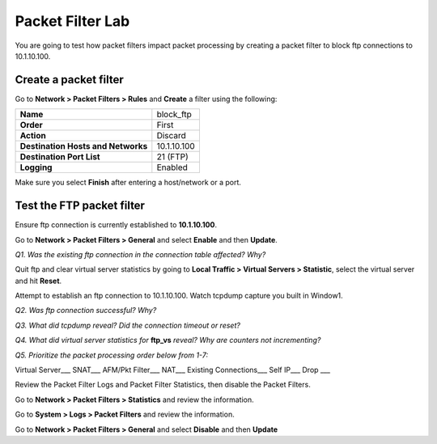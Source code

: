 Packet Filter Lab
=================

You are going to test how packet filters impact packet processing by
creating a packet filter to block ftp connections to 10.1.10.100.

Create a packet filter
----------------------

Go to **Network > Packet Filters > Rules** and **Create** a filter using
the following:

+--------------------------------------+---------------+
| **Name**                             | block\_ftp    |
+--------------------------------------+---------------+
| **Order**                            | First         |
+--------------------------------------+---------------+
| **Action**                           | Discard       |
+--------------------------------------+---------------+
| **Destination Hosts and Networks**   | 10.1.10.100   |
+--------------------------------------+---------------+
| **Destination Port List**            | 21 (FTP)      |
+--------------------------------------+---------------+
| **Logging**                          | Enabled       |
+--------------------------------------+---------------+

Make sure you select **Finish** after entering a host/network or a port.

Test the FTP packet filter
--------------------------

Ensure ftp connection is currently established to **10.1.10.100**.

Go to **Network > Packet Filters > General** and select **Enable** and
then **Update**.

*Q1. Was the existing ftp connection in the connection table affected?   Why?*

Quit ftp and clear virtual server statistics by going to **Local Traffic
> Virtual Servers > Statistic**, select the virtual server and hit
**Reset**.

Attempt to establish an ftp connection to 10.1.10.100.
Watch tcpdump capture you built in Window1.

*Q2. Was ftp connection successful? Why?*

*Q3. What did tcpdump reveal? Did the connection timeout or reset?*

*Q4. What did virtual server statistics for* **ftp_vs** *reveal? Why are
counters not incrementing?*

*Q5. Prioritize the packet processing order below from 1-7:*

Virtual Server\_\_\_ SNAT\_\_\_ AFM/Pkt Filter\_\_\_ NAT\_\_\_ Existing
Connections\_\_\_ Self IP\_\_\_ Drop \_\_\_

Review the Packet Filter Logs and Packet Filter Statistics, then disable
the Packet Filters.

Go to **Network > Packet Filters > Statistics** and review the
information.

Go to **System > Logs > Packet Filters** and review the information.

Go to **Network > Packet Filters > General** and select **Disable** and
then **Update**
